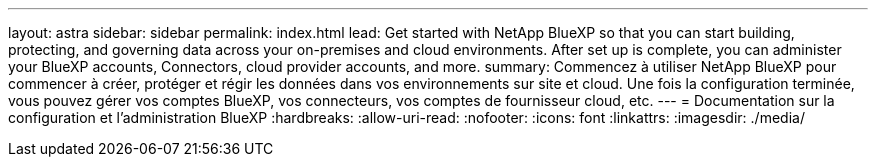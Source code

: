 ---
layout: astra 
sidebar: sidebar 
permalink: index.html 
lead: Get started with NetApp BlueXP so that you can start building, protecting, and governing data across your on-premises and cloud environments. After set up is complete, you can administer your BlueXP accounts, Connectors, cloud provider accounts, and more. 
summary: Commencez à utiliser NetApp BlueXP pour commencer à créer, protéger et régir les données dans vos environnements sur site et cloud. Une fois la configuration terminée, vous pouvez gérer vos comptes BlueXP, vos connecteurs, vos comptes de fournisseur cloud, etc. 
---
= Documentation sur la configuration et l'administration BlueXP
:hardbreaks:
:allow-uri-read: 
:nofooter: 
:icons: font
:linkattrs: 
:imagesdir: ./media/


